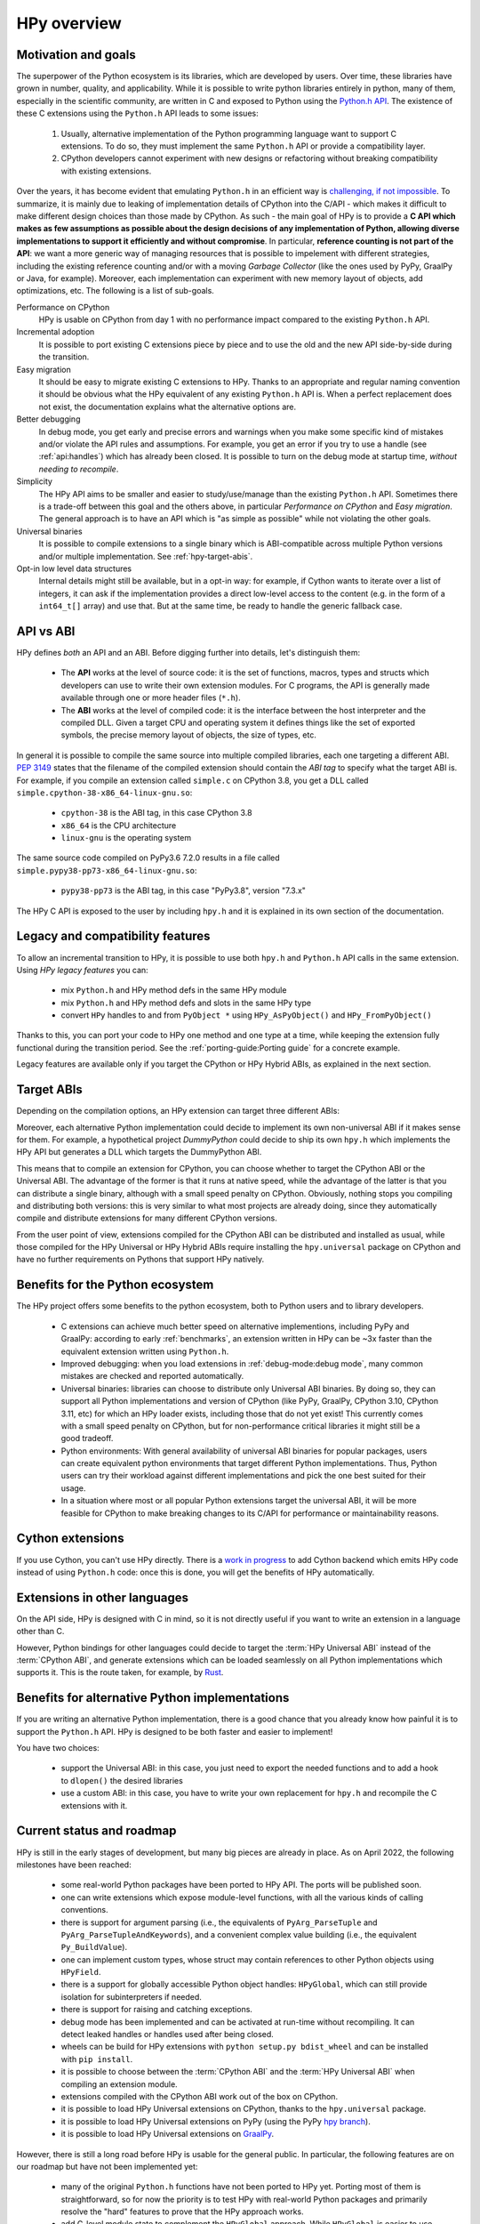 HPy overview
=============

Motivation and goals
---------------------

The superpower of the Python ecosystem is its libraries, which are developed by
users. Over time, these libraries have grown in number, quality, and
applicability. While it is possible to write python libraries entirely in
python, many of them, especially in the scientific community, are written in C
and exposed to Python using the `Python.h API
<https://docs.python.org/3/c-api/index.html>`_. The existence of these C
extensions using the ``Python.h`` API leads to some issues:

  1. Usually, alternative implementation of the Python programming language
     want to support C extensions. To do so, they must implement the same
     ``Python.h`` API or provide a compatibility layer.

  2. CPython developers cannot experiment with new designs or refactoring
     without breaking compatibility with existing extensions.

Over the years, it has become evident that emulating ``Python.h`` in an
efficient way is `challenging, if not impossible
<https://www.pypy.org/posts/2018/09/inside-cpyext-why-emulating-cpython-c-8083064623681286567.html>`_.
To summarize, it is mainly due to leaking of implementation details of CPython
into the C/API - which makes it difficult to make different design choices than
those made by CPython. As such - the main goal of HPy is to provide a **C API
which makes as few assumptions as possible about the design decisions of any
implementation of Python, allowing diverse implementations to support it
efficiently and without compromise**. In particular, **reference counting is not
part of the API**: we want a more generic way of managing resources that is
possible to impelement with different strategies, including the existing
reference counting and/or with a moving *Garbage Collector* (like the ones used
by PyPy, GraalPy or Java, for example). Moreover, each implementation can
experiment with new memory layout of objects, add optimizations, etc. The
following is a list of sub-goals.


Performance on CPython
  HPy is usable on CPython from day 1 with no performance impact compared to
  the existing ``Python.h`` API.


Incremental adoption
  It is possible to port existing C extensions piece by piece and to use
  the old and the new API side-by-side during the transition.


Easy migration
  It should be easy to migrate existing C extensions to HPy. Thanks to an
  appropriate and regular naming convention it should be obvious what the
  HPy equivalent of any existing ``Python.h`` API is. When a perfect replacement
  does not exist, the documentation explains what the alternative options are.


Better debugging
  In debug mode, you get early and precise errors and warnings when you make
  some specific kind of mistakes and/or violate the API rules and
  assumptions. For example, you get an error if you try to use a handle
  (see :ref:`api:handles`) which has already been closed. It is possible to
  turn on the debug mode at startup time, *without needing to recompile*.

Simplicity
  The HPy API aims to be smaller and easier to study/use/manage than the
  existing ``Python.h`` API. Sometimes there is a trade-off between this goal and
  the others above, in particular *Performance on CPython* and *Easy migration*.
  The general approach is to have an API which is "as simple as possible" while
  not violating the other goals.


Universal binaries
  It is possible to compile extensions to a single binary which is
  ABI-compatible across multiple Python versions and/or multiple
  implementation. See :ref:`hpy-target-abis`.


Opt-in low level data structures
  Internal details might still be available, but in a opt-in way: for example,
  if Cython wants to iterate over a list of integers, it can ask if the
  implementation provides a direct low-level access to the content (e.g. in
  the form of a ``int64_t[]`` array) and use that. But at the same time, be
  ready to handle the generic fallback case.


API vs ABI
-----------

HPy defines *both* an API and an ABI. Before digging further into details,
let's distinguish them:

  - The **API** works at the level of source code: it is the set of functions,
    macros, types and structs which developers can use to write their own
    extension modules.  For C programs, the API is generally made available
    through one or more header files (``*.h``).

  - The **ABI** works at the level of compiled code: it is the interface between
    the host interpreter and the compiled DLL. Given a target CPU and
    operating system it defines things like the set of exported symbols, the
    precise memory layout of objects, the size of types, etc.

In general it is possible to compile the same source into multiple compiled
libraries, each one targeting a different ABI. :pep:`3149` states that the
filename of the compiled extension should contain the *ABI tag* to specify
what the target ABI is. For example, if you compile an extension called
``simple.c`` on CPython 3.8, you get a DLL called
``simple.cpython-38-x86_64-linux-gnu.so``:

  - ``cpython-38`` is the ABI tag, in this case CPython 3.8

  - ``x86_64`` is the CPU architecture

  - ``linux-gnu`` is the operating system

The same source code compiled on PyPy3.6 7.2.0 results in a file called
``simple.pypy38-pp73-x86_64-linux-gnu.so``:

  - ``pypy38-pp73`` is the ABI tag, in this case "PyPy3.8", version "7.3.x"

The HPy C API is exposed to the user by including ``hpy.h`` and it is
explained in its own section of the documentation.


Legacy and compatibility features
---------------------------------

To allow an incremental transition to HPy, it is possible to use both
``hpy.h`` and ``Python.h`` API calls in the same extension.  Using *HPy legacy
features* you can:

  - mix ``Python.h`` and HPy method defs in the same HPy module

  - mix ``Python.h`` and HPy method defs and slots in the same HPy type

  - convert ``HPy`` handles to and from ``PyObject *`` using
    ``HPy_AsPyObject()`` and ``HPy_FromPyObject()``


Thanks to this, you can port your code to HPy one method and one type at a
time, while keeping the extension fully functional during the transition
period. See the :ref:`porting-guide:Porting guide` for a concrete example.

Legacy features are available only if you target the CPython or HPy Hybrid
ABIs, as explained in the next section.


.. _hpy-target-abis:

Target ABIs
-----------

Depending on the compilation options, an HPy extension can target three
different ABIs:

.. glossary::

    CPython ABI
      In this mode, HPy is implemented as a set of C macros and ``static inline``
      functions which translate the HPy API into the CPython API at compile
      time. The result is a compiled extension which is indistinguishable from a
      "normal" one and can be distributed using all the standard tools and will
      run at the very same speed.

      *Legacy features* are available.

      The output filename is e.g. ``simple.cpython-38-x86_64-linux-gnu.so``.


    HPy Universal ABI
      As the name suggests, the HPy Universal ABI is designed to be loaded and
      executed by a variety of different Python implementations. Compiled
      extensions can be loaded unmodified on all the interpreters which support
      it. PyPy and GraalPy support it natively. CPython supports it by using the
      ``hpy.universal`` package, and there is a small speed penalty [#f1]_ compared to
      the CPython ABI.

      *Legacy features* are **not** available and it is forbidden to ``#include <Python.h>``.

      The resulting filename is e.g. ``simple.hpy0.so``.

    HPy Hybrid ABI

      The HPy Hybrid ABI is essentially the same as the Universal ABI, with
      the big difference that it allows to ``#include <Python.h>``, to use the
      legacy features and thus to allow incremental porting.

      At the ABI level the resulting binary depends on *both* HPy and the
      specific Python implementation which was used to compile the extension.
      As the name suggests, this means that the binary is not "universal",
      thus negating some of the benefits of HPy.  The main benefit of using
      the HPy Hybrid ABI instead of the CPython ABI is being able to use the
      :ref:`debug-mode:Debug mode` on the HPy parts, and faster speed on
      alternative implementations.

      *Legacy features* are available.

      The resulting filename is e.g. ``simple.hpy0-cp38.so``.


Moreover, each alternative Python implementation could decide to implement its
own non-universal ABI if it makes sense for them. For example, a hypothetical
project *DummyPython* could decide to ship its own ``hpy.h`` which implements
the HPy API but generates a DLL which targets the DummyPython ABI.

This means that to compile an extension for CPython, you can choose whether to
target the CPython ABI or the Universal ABI. The advantage of the former is
that it runs at native speed, while the advantage of the latter is that you
can distribute a single binary, although with a small speed penalty on
CPython.  Obviously, nothing stops you compiling and distributing both
versions: this is very similar to what most projects are already doing, since
they automatically compile and distribute extensions for many different
CPython versions.

From the user point of view, extensions compiled for the CPython ABI can be
distributed and installed as usual, while those compiled for the HPy Universal
or HPy Hybrid ABIs require installing the ``hpy.universal`` package on
CPython and have no further requirements on Pythons that support HPy natively.


Benefits for the Python ecosystem
---------------------------------

The HPy project offers some benefits to the python ecosystem, both to Python
users and to library developers.

  - C extensions can achieve much better speed on alternative implementions,
    including PyPy and GraalPy: according to early :ref:`benchmarks`, an
    extension written in HPy can be ~3x faster than the equivalent extension
    written using ``Python.h``.
  - Improved debugging: when you load extensions in :ref:`debug-mode:debug mode`,
    many common mistakes are checked and reported automatically.
  - Universal binaries: libraries can choose to distribute only Universal ABI
    binaries. By doing so, they can support all Python implementations and
    version of CPython (like PyPy, GraalPy, CPython 3.10, CPython 3.11, etc)
    for which an HPy loader exists, including those that do not yet exist! This
    currently comes with a small speed penalty on CPython, but for
    non-performance critical libraries it might still be a good tradeoff.
  - Python environments: With general availability of universal ABI binaries for
    popular packages, users can create equivalent python environments that
    target different Python implementations. Thus, Python users can try their
    workload against different implementations and pick the one best suited for
    their usage.
  - In a situation where most or all popular Python extensions target the
    universal ABI, it will be more feasible for CPython to make breaking changes
    to its C/API for performance or maintainability reasons.


Cython extensions
-----------------

If you use Cython, you can't use HPy directly. There is a
`work in progress <https://github.com/cython/cython/pull/4490>`_ to
add Cython backend which emits HPy code instead of using ``Python.h`` code: once this is
done, you will get the benefits of HPy automatically.


Extensions in other languages
-----------------------------

On the API side, HPy is designed with C in mind, so it is not directly useful
if you want to write an extension in a language other than C.

However, Python bindings for other languages could decide to target the
:term:`HPy Universal ABI` instead of the :term:`CPython ABI`, and generate
extensions which can be loaded seamlessly on all Python implementations which
supports it.  This is the route taken, for example, by `Rust
<https://github.com/pyhandle/rust-hpy>`_.


Benefits for alternative Python implementations
-----------------------------------------------

If you are writing an alternative Python implementation, there is a good
chance that you already know how painful it is to support the ``Python.h`` API.
HPy is designed to be both faster and easier to implement!

You have two choices:

  - support the Universal ABI: in this case, you just need to export the
    needed functions and to add a hook to ``dlopen()`` the desired libraries

  - use a custom ABI: in this case, you have to write your own replacement for
    ``hpy.h`` and recompile the C extensions with it.


Current status and roadmap
--------------------------

HPy is still in the early stages of development, but many big pieces are
already in place. As on April 2022, the following milestones have been reached:

  - some real-world Python packages have been ported to HPy API.
    The ports will be published soon.

  - one can write extensions which expose module-level functions, with all
    the various kinds of calling conventions.

  - there is support for argument parsing (i.e., the equivalents of
    ``PyArg_ParseTuple`` and ``PyArg_ParseTupleAndKeywords``), and a
    convenient complex value building (i.e., the equivalent ``Py_BuildValue``).

  - one can implement custom types, whose struct may contain references to other
    Python objects using ``HPyField``.

  - there is a support for globally accessible Python object handles: ``HPyGlobal``,
    which can still provide isolation for subinterpreters if needed.

  - there is support for raising and catching exceptions.

  - debug mode has been implemented and can be activated at run-time without
    recompiling. It can detect leaked handles or handles used after
    being closed.

  - wheels can be build for HPy extensions with ``python setup.py bdist_wheel``
    and can be installed with ``pip install``.

  - it is possible to choose between the :term:`CPython ABI` and the
    :term:`HPy Universal ABI` when compiling an extension module.

  - extensions compiled with the CPython ABI work out of the box on
    CPython.

  - it is possible to load HPy Universal extensions on CPython, thanks to the
    ``hpy.universal`` package.

  - it is possible to load HPy Universal extensions on
    PyPy (using the PyPy `hpy branch <https://foss.heptapod.net/pypy/pypy/tree/branch/hpy>`_).

  - it is possible to load HPy Universal extensions on `GraalPy
    <https://github.com/graalvm/graalpython>`_.


However, there is still a long road before HPy is usable for the general
public. In particular, the following features are on our roadmap but have not
been implemented yet:

  - many of the original ``Python.h`` functions have not been ported to
    HPy yet. Porting most of them is straightforward, so for now the priority
    is to test HPy with real-world Python packages and primarily resolve the
    "hard" features to prove that the HPy approach works.

  - add C-level module state to complement the ``HPyGlobal`` approach. While ``HPyGlobal``
    is easier to use, it will make the migration simpler for existing extensions that
    use CPython module state.

  - the integration with Cython is work in progress

  - it is not clear yet how to approach pybind11 and similar C++ bindings. They serve two use-cases:

    - As C++ wrappers for CPython API. HPy is fundamentally different in some ways, so fully compatible
      pybind11 port of this API to HPy does not make sense. There can be a similar or even partially pybind11
      compatible C++ wrapper for HPy adhering to the HPy semantics and conventions (e.g., passing the
      HPyContext pointer argument around, no reference stealing, etc.).

    - Way to expose (or "bind") mostly pure C++ functions as Python functions where the C++ templating
      machinery takes care of the conversion between the Python world, i.e., ``PyObject*``, and the C++
      types. Porting this abstraction to HPy is possible and desired in the future. To determine the priority
      or such effort, we need to get more knowledge about existing pybind11 use-cases.


.. _benchmarks:

Early benchmarks
-----------------

To validate our approach, we ported a simple yet performance critical module
to HPy. We chose `ultrajson <https://github.com/pyhandle/ultrajson-hpy>`_
because it is simple enough to require porting only a handful of API
functions, but at the same time it is performance critical and performs many
API calls during the parsing of a JSON file.

This `blog post <https://www.pypy.org/posts/2019/12/hpy-kick-off-sprint-report-1840829336092490938.html>`_
explains the results in more detail, but they can be summarized as follows:

  - ``ujson-hpy`` compiled with the CPython ABI is as fast as the original
    ``ujson``.

  - A bit surprisingly, ``ujson-hpy`` compiled with the HPy Universal ABI is
    only 10% slower on CPython.  We need more evidence than a single benchmark
    of course, but if the overhead of the HPy Universal ABI is only 10% on
    CPython, many projects may find it small enough that the benefits
    of distributing extensions using only the HPy Universal ABI out weight
    the performance costs.

  - On PyPy, ``ujson-hpy`` runs 3x faster than the original ``ujson``. Note
    the HPy implementation on PyPy is not fully optimized yet, so we expect
    even bigger speedups eventually.


Projects involved
-----------------

HPy was born during EuroPython 2019, were a small group of people started to
discuss the problems of the ``Python.h`` API and how it would be nice to
have a way to fix them.  Since then, it has gathered the attention and interest
of people who are involved in many projects within the Python ecosystem.  The
following is a (probably incomplete) list of projects whose core developers
are involved in HPy, in one way or the other.  The mere presence in this list
does not mean that the project as a whole endorse or recognize HPy in any way,
just that some of the people involved contributed to the
code/design/discussions of HPy:

  - PyPy

  - CPython

  - Cython

  - GraalPy

  - RustPython

  - rust-hpy (fork of the `cpython crate <https://crates.io/crates/cpython>`_)


Related work
-------------

A partial list of alternative implementations which offer a ``Python.h``
compatibility layer include:

  - `PyPy <https://doc.pypy.org/en/latest/faq.html#do-cpython-extension-modules-work-with-pypy>`_

  - `Jython <https://www.jyni.org/>`_

  - `IronPython <https://github.com/IronLanguages/ironclad>`_

  - `GraalPy <https://github.com/graalvm/graalpython>`_

.. rubric:: Footnotes

.. [#f1] The reason for this minor performance penalty is a layer of pointer
  indirection. For instance, ``ctx->HPyLong_FromLong`` is called from the
  CPython extension, which in universal mode simply forwards the call to
  ``PyLong_FromLong``. It is technically possible to implement a CPython
  universal module loader which edits the program's executable code at runtime
  to replace that call. Note that this is not at all trivial.
